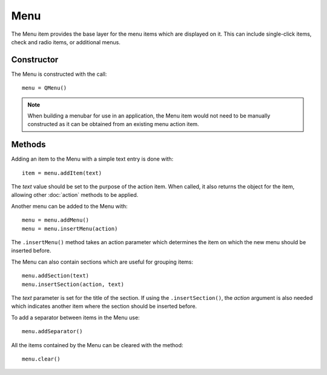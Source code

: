 Menu
====
The Menu item provides the base layer for the menu items which are displayed on it. This can include single-click items, check and radio items, or additional menus.

===========
Constructor
===========
The Menu is constructed with the call::

  menu = QMenu()

.. note::

  When building a menubar for use in an application, the Menu item would not need to be manually constructed as it can be obtained from an existing menu action item.

=======
Methods
=======
Adding an item to the Menu with a simple text entry is done with::

  item = menu.addItem(text)

The *text* value should be set to the purpose of the action item. When called, it also returns the object for the item, allowing other :doc:`action` methods to be applied.

Another menu can be added to the Menu with::

  menu = menu.addMenu()
  menu = menu.insertMenu(action)

The ``.insertMenu()`` method takes an action parameter which determines the item on which the new menu should be inserted before.

The Menu can also contain sections which are useful for grouping items::

  menu.addSection(text)
  menu.insertSection(action, text)

The *text* parameter is set for the title of the section. If using the ``.insertSection()``, the *action* argument is also needed which indicates another item where the section should be inserted before.

To add a separator between items in the Menu use::

  menu.addSeparator()

All the items contained by the Menu can be cleared with the method::

  menu.clear()
